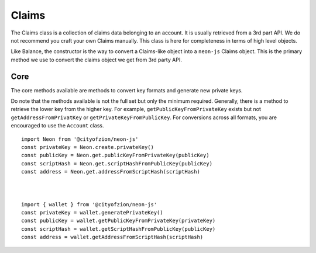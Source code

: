 ******
Claims
******

The Claims class is a collection of claims data belonging to an account. It is usually retrieved from a 3rd part API. We do not recommend you craft your own Claims manually. This class is here for completeness in terms of high level objects.

Like Balance, the constructor is the way to convert a Claims-like object into a ``neon-js`` Claims object. This is the primary method we use to convert the claims object we get from 3rd party API.

Core
====

The core methods available are methods to convert key formats and generate new private keys.

Do note that the methods available is not the full set but only the minimum required. Generally, there is a method to retrieve the lower key from the higher key. For example, ``getPublicKeyFromPrivateKey`` exists but not ``getAddressFromPrivatKey`` or ``getPrivateKeyFromPublicKey``. For conversions across all formats, you are encouraged to use the ``Account`` class.

::

  import Neon from '@cityofzion/neon-js'
  const privateKey = Neon.create.privateKey()
  const publicKey = Neon.get.publicKeyFromPrivateKey(publicKey)
  const scriptHash = Neon.get.scriptHashFromPublicKey(publicKey)
  const address = Neon.get.addressFromScriptHash(scriptHash)



  import { wallet } from '@cityofzion/neon-js'
  const privateKey = wallet.generatePrivateKey()
  const publicKey = wallet.getPublicKeyFromPrivateKey(privateKey)
  const scriptHash = wallet.getScriptHashFromPublicKey(publicKey)
  const address = wallet.getAddressFromScriptHash(scriptHash)


